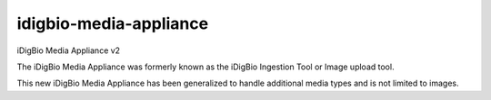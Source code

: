 idigbio-media-appliance
=======================
iDigBio Media Appliance v2

The iDigBio Media Appliance was formerly known as the iDigBio Ingestion Tool or Image upload tool.

This new iDigBio Media Appliance has been generalized to handle additional media types and is not limited to images.






